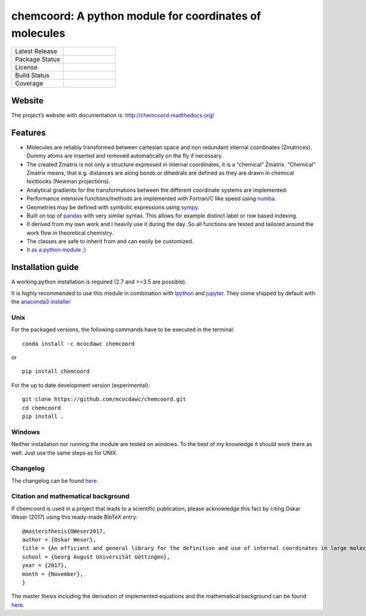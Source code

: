 chemcoord: A python module for coordinates of molecules
=======================================================


.. list-table::
   :widths: 25 25
   :header-rows: 0

   * - Latest Release
     - .. image:: https://img.shields.io/pypi/v/chemcoord.svg
            :target: https://pypi.python.org/pypi/chemcoord
   * - Package Status
     - .. image:: https://img.shields.io/pypi/status/chemcoord.svg
            :target: https://pypi.python.org/pypi/chemcoord
   * - License
     - .. image:: https://img.shields.io/pypi/l/chemcoord.svg
            :target: https://www.gnu.org/licenses/lgpl-3.0.en.html
   * - Build Status
     - .. image:: https://travis-ci.org/mcocdawc/chemcoord.svg?branch=master
            :target: https://travis-ci.org/mcocdawc/chemcoord
   * - Coverage
     - .. image:: https://codecov.io/gh/mcocdawc/chemcoord/branch/master/graph/badge.svg
            :target: https://codecov.io/gh/mcocdawc/chemcoord


Website
-------

The project’s website with documentation is:
http://chemcoord.readthedocs.org/

Features
--------

-  Molecules are reliably transformed between cartesian space and non
   redundant internal coordinates (Zmatrices). Dummy atoms are inserted
   and removed automatically on the fly if necessary.
-  The created Zmatrix is not only a structure expressed in internal
   coordinates, it is a “chemical” Zmatrix. “Chemical” Zmatrix means,
   that e.g. distances are along bonds or dihedrals are defined as they
   are drawn in chemical textbooks (Newman projections).
-  Analytical gradients for the transformations between the different
   coordinate systems are implemented.
-  Performance intensive functions/methods are implemented with
   Fortran/C like speed using `numba <http://numba.pydata.org/>`__.
-  Geometries may be defined with symbolic expressions using
   `sympy <http://www.sympy.org/en/index.html>`__.
-  Built on top of `pandas <http://pandas.pydata.org/>`__ with very
   similar syntax. This allows for example distinct label or row based
   indexing.
-  It derived from my own work and I heavily use it during the day. So
   all functions are tested and tailored around the work flow in
   theoretical chemistry.
-  The classes are safe to inherit from and can easily be customized.
-  `It as a python module ;) <https://xkcd.com/353/>`__

Installation guide
------------------

A working python installation is required (2.7 and >=3.5 are possible).

It is highly recommended to use this module in combination with
`Ipython <http://ipython.org/>`__ and `jupyter <http://jupyter.org/>`__.
They come shipped by default with the `anaconda3
installer <https://www.continuum.io/downloads/>`__

Unix
~~~~

For the packaged versions, the following commands have to be executed in
the terminal:

::

   conda install -c mcocdawc chemcoord

or

::

   pip install chemcoord

For the up to date development version (experimental):

::

   git clone https://github.com/mcocdawc/chemcoord.git
   cd chemcoord
   pip install .

Windows
~~~~~~~

Neither installation nor running the module are tested on windows. To
the best of my knowledge it should work there as well. Just use the same
steps as for UNIX.

Changelog
~~~~~~~~~

The changelog can be found
`here <https://github.com/mcocdawc/chemcoord/blob/master/CHANGELOG.md>`__.

Citation and mathematical background
~~~~~~~~~~~~~~~~~~~~~~~~~~~~~~~~~~~~

If chemcoord is used in a project that leads to a scientific
publication, please acknowledge this fact by citing Oskar Weser (2017)
using this ready-made BibTeX entry:

::

   @mastersthesis{OWeser2017,
   author = {Oskar Weser},
   title = {An efficient and general library for the definition and use of internal coordinates in large molecular systems},
   school = {Georg August Universität Göttingen},
   year = {2017},
   month = {November},
   }

The master thesis including the derivation of implemented equations and
the mathematical background can be found
`here <https://github.com/mcocdawc/chemcoord/blob/master/docs/source/files/master_thesis_oskar_weser_chemcoord.pdf>`__.
